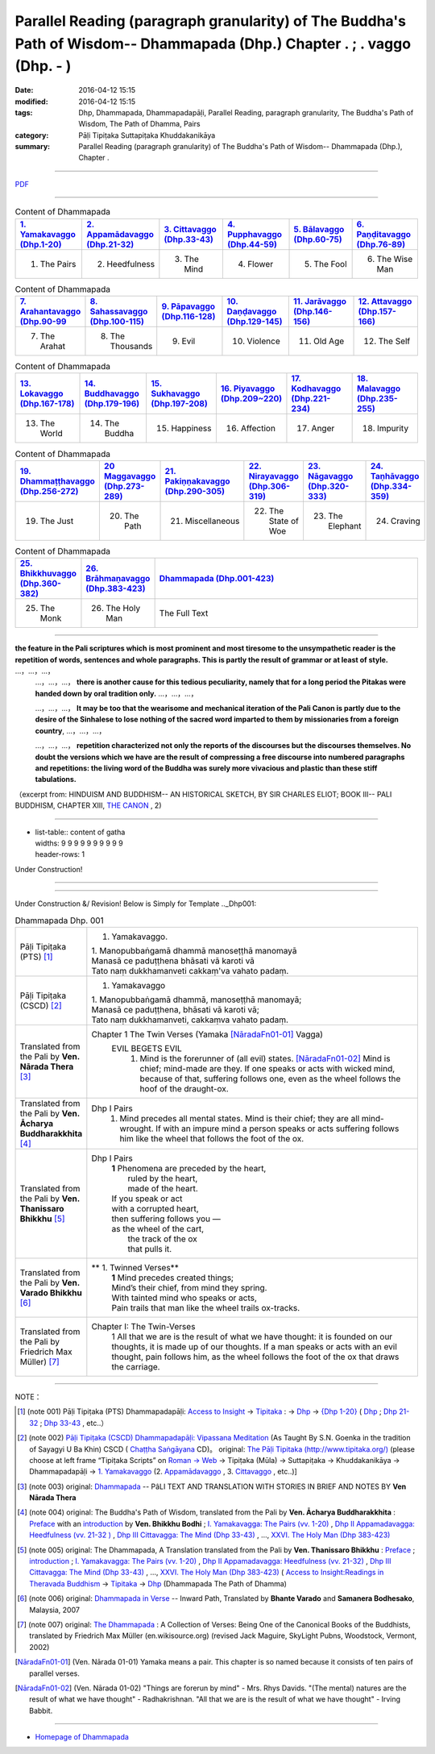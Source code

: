 Parallel Reading (paragraph granularity) of The Buddha's Path of Wisdom-- Dhammapada (Dhp.) Chapter  .      ;  .    vaggo  (Dhp.   -   )
#########################################################################################################################################

:date: 2016-04-12 15:15
:modified: 2016-04-12 15:15
:tags: Dhp, Dhammapada, Dhammapadapāḷi, Parallel Reading, paragraph granularity, The Buddha's Path of Wisdom, The Path of Dhamma, Pairs 
:category: Pāḷi Tipiṭaka Suttapiṭaka Khuddakanikāya
:summary: Parallel Reading (paragraph granularity) of The Buddha's Path of Wisdom-- Dhammapada (Dhp.), Chapter  .      

--------------

`PDF <../../../../../extra/pdf/dhp-contrast-reading-en-chap00.pdf>`__ 

--------------

.. list-table:: Content of Dhammapada
   :widths: 16 16 16 16 16 16 
   :header-rows: 1

   * - `1. Yamakavaggo (Dhp.1-20) <{filename}dhp-contrast-reading-en-chap01%en.rst>`__
     - `2. Appamādavaggo (Dhp.21-32) <{filename}dhp-contrast-reading-en-chap02%en.rst>`__
     - `3. Cittavaggo (Dhp.33-43) <{filename}dhp-contrast-reading-en-chap03%en.rst>`__
     - `4. Pupphavaggo (Dhp.44-59) <{filename}dhp-contrast-reading-en-chap04%en.rst>`__
     - `5. Bālavaggo (Dhp.60-75) <{filename}dhp-contrast-reading-en-chap05%en.rst>`__
     - `6. Paṇḍitavaggo (Dhp.76-89) <{filename}dhp-contrast-reading-en-chap06%en.rst>`__
   
   * - 1. The Pairs
     - 2. Heedfulness
     - 3. The Mind
     - 4. Flower
     - 5. The Fool
     - 6. The Wise Man
 
.. list-table:: Content of Dhammapada
   :widths: 16 16 16 16 16 16 
   :header-rows: 1

   * - `7. Arahantavaggo (Dhp.90-99 <{filename}dhp-contrast-reading-en-chap07%en.rst>`_
     - `8. Sahassavaggo (Dhp.100-115) <{filename}dhp-contrast-reading-en-chap08%en.rst>`_
     - `9. Pāpavaggo (Dhp.116-128) <{filename}dhp-contrast-reading-en-chap09%en.rst>`_
     - `10. Daṇḍavaggo (Dhp.129-145) <{filename}dhp-contrast-reading-en-chap10%en.rst>`_
     - `11. Jarāvaggo (Dhp.146-156) <{filename}dhp-contrast-reading-en-chap11%en.rst>`_
     - `12. Attavaggo (Dhp.157-166) <{filename}dhp-contrast-reading-en-chap12%en.rst>`_

   * - 7. The Arahat
     - 8. The Thousands
     - 9. Evil
     - 10. Violence
     - 11. Old Age
     - 12. The Self

.. list-table:: Content of Dhammapada
   :widths: 16 16 16 16 16 16 
   :header-rows: 1

   * - `13. Lokavaggo (Dhp.167-178) <{filename}dhp-contrast-reading-en-chap13%en.rst>`_
     - `14. Buddhavaggo (Dhp.179-196) <{filename}dhp-contrast-reading-en-chap14%en.rst>`_
     - `15. Sukhavaggo (Dhp.197-208) <{filename}dhp-contrast-reading-en-chap15%en.rst>`_
     - `16. Piyavaggo (Dhp.209~220) <{filename}dhp-contrast-reading-en-chap16%en.rst>`_
     - `17. Kodhavaggo (Dhp.221-234) <{filename}dhp-contrast-reading-en-chap17%en.rst>`_
     - `18. Malavaggo (Dhp.235-255) <{filename}dhp-contrast-reading-en-chap18%en.rst>`_

   * - 13. The World
     - 14. The Buddha
     - 15. Happiness
     - 16. Affection
     - 17. Anger
     - 18. Impurity

.. list-table:: Content of Dhammapada
   :widths: 16 16 16 16 16 16 
   :header-rows: 1

   * - `19. Dhammaṭṭhavaggo (Dhp.256-272) <{filename}dhp-contrast-reading-en-chap19%en.rst>`_
     - `20 Maggavaggo (Dhp.273-289) <{filename}dhp-contrast-reading-en-chap20%en.rst>`_
     - `21. Pakiṇṇakavaggo (Dhp.290-305) <{filename}dhp-contrast-reading-en-chap21%en.rst>`_
     - `22. Nirayavaggo (Dhp.306-319) <{filename}dhp-contrast-reading-en-chap22%en.rst>`_
     - `23. Nāgavaggo (Dhp.320-333) <{filename}dhp-contrast-reading-en-chap23%en.rst>`_
     - `24. Taṇhāvaggo (Dhp.334-359) <{filename}dhp-contrast-reading-en-chap24%en.rst>`_

   * - 19. The Just
     - 20. The Path
     - 21. Miscellaneous
     - 22. The State of Woe
     - 23. The Elephant
     - 24. Craving

.. list-table:: Content of Dhammapada
   :widths: 16 16 68
   :header-rows: 1

   * - `25. Bhikkhuvaggo (Dhp.360-382) <{filename}dhp-contrast-reading-en-chap25%en.rst>`_
     - `26. Brāhmaṇavaggo (Dhp.383-423) <{filename}dhp-contrast-reading-en-chap26%en.rst>`_
     - `Dhammapada (Dhp.001-423) <{filename}dhp-contrast-reading-en-full%en.rst>`__

   * - 25. The Monk
     - 26. The Holy Man
     - The Full Text

---------------------------

**the feature in the Pali scriptures which is most prominent and most tiresome to the unsympathetic reader is the repetition of words, sentences and whole paragraphs. This is partly the result of grammar or at least of style.** …，…，…，
    …，…，…， **there is another cause for this tedious peculiarity, namely that for a long period the Pitakas were handed down by oral tradition only.** …，…，…，

    …，…，…， **It may be too that the wearisome and mechanical iteration of the Pali Canon is partly due to the desire of the Sinhalese to lose nothing of the sacred word imparted to them by missionaries from a foreign country**, …，…，…，

    …，…，…， **repetition characterized not only the reports of the discourses but the discourses themselves. No doubt the versions which we have are the result of compressing a free discourse into numbered paragraphs and repetitions: the living word of the Buddha was surely more vivacious and plastic than these stiff tabulations.**

（excerpt from: HINDUISM AND BUDDHISM-- AN HISTORICAL SKETCH, BY SIR CHARLES ELIOT; BOOK III-- PALI BUDDHISM, CHAPTER XIII, `THE CANON <http://www.gutenberg.org/files/15255/15255-h/15255-h.htm#page275>`__ , 2)

-----------------------------

- | list-table:: content of gatha
  | widths: 9 9 9 9 9 9 9 9 9 9 
  | header-rows: 1

Under Construction!

--------------

.. raw:: html 

  This parallel Reading (paragraph granularity) including following versions, please choose the options you want to parallel-read:
  (The editor should appreciate the Dhamma friend-- <strong><a href="https://siongui.github.io/zh/pages/siong-ui-te.html">Siong-Ui Te</a></strong> who provides the supporting script)
  
  <div id="option-contrast-reading"></div>

------------------------------------------

Under Construction &/ Revision!
Below is Simply for Template 
.._Dhp001:

.. list-table:: Dhammapada Dhp. 001
   :widths: 15 75
   :header-rows: 0
   :class: contrast-reading-table

   * - Pāḷi Tipiṭaka (PTS) [1]_
     - 1. Yamakavaggo. 

       | 1. Manopubbaṅgamā dhammā manoseṭṭhā manomayā
       | Manasā ce paduṭṭhena bhāsati vā karoti vā
       | Tato naṃ dukkhamanveti cakkaṃ'va vahato padaṃ.

   * - Pāḷi Tipiṭaka (CSCD) [2]_
     - 1. Yamakavaggo

       | 1. Manopubbaṅgamā  dhammā, manoseṭṭhā manomayā;
       | Manasā ce paduṭṭhena, bhāsati vā karoti vā;
       | Tato naṃ dukkhamanveti, cakkaṃva vahato padaṃ.

   * - Translated from the Pali by **Ven. Nārada Thera** [3]_
     - Chapter 1 The Twin Verses (Yamaka [NāradaFn01-01]_  Vagga)
        EVIL BEGETS EVIL
         1. Mind is the forerunner of (all evil) states.  [NāradaFn01-02]_ Mind is chief; mind-made are they. If one speaks or acts with wicked mind, because of that, suffering follows one, even as the wheel follows the hoof of the draught-ox.

   * - Translated from the Pali by **Ven. Ācharya Buddharakkhita** [4]_
     - Dhp I Pairs
        1. Mind precedes all mental states. Mind is their chief; they are all mind-wrought. If with an impure mind a person speaks or acts suffering follows him like the wheel that follows the foot of the ox.

   * - Translated from the Pali by **Ven. Thanissaro Bhikkhu** [5]_
     - Dhp I Pairs
        | **1** Phenomena are preceded by the heart,
        |            ruled by the heart,
        |            made of the heart.
        | If you speak or act
        | with a corrupted heart,
        | then suffering follows you —
        | as the wheel of the cart,
        |      the track of the ox
        |      that pulls it.

   * - Translated from the Pali by **Ven. Varado Bhikkhu** [6]_
     - **  1. Twinned Verses** 
        | **1**  Mind precedes created things;
        | Mind’s their chief, from mind they spring.
        | With tainted mind who speaks or acts,
        | Pain trails that man like the wheel trails ox-tracks.
     
   * - Translated from the Pali by Friedrich Max Müller) [7]_
     - Chapter I: The Twin-Verses
        1 All that we are is the result of what we have thought: it is founded on our thoughts, it is made up of our thoughts. If a man speaks or acts with an evil thought, pain follows him, as the wheel follows the foot of the ox that draws the carriage.

------------------------------------------

NOTE：

.. [1] (note 001) Pāḷi Tipiṭaka (PTS) Dhammapadapāḷi: `Access to Insight <http://www.accesstoinsight.org/>`__ → `Tipitaka <http://www.accesstoinsight.org/tipitaka/index.html>`__ : → `Dhp <http://www.accesstoinsight.org/tipitaka/kn/dhp/index.html>`__ → `{Dhp 1-20} <http://www.accesstoinsight.org/tipitaka/sltp/Dhp_utf8.html#v.1>`__ ( `Dhp <http://www.accesstoinsight.org/tipitaka/sltp/Dhp_utf8.html>`__ ; `Dhp 21-32 <http://www.accesstoinsight.org/tipitaka/sltp/Dhp_utf8.html#v.21>`__ ; `Dhp 33-43 <http://www.accesstoinsight.org/tipitaka/sltp/Dhp_utf8.html#v.33>`__  , etc..）

.. [2] (note 002)  `Pāḷi Tipiṭaka (CSCD) Dhammapadapāḷi: Vipassana Meditation <http://www.dhamma.org/>`__  (As Taught By S.N. Goenka in the tradition of Sayagyi U Ba Khin) CSCD ( `Chaṭṭha Saṅgāyana <http://www.tipitaka.org/chattha>`__ CD)。 original: `The Pāḷi Tipitaka (http://www.tipitaka.org/) <http://www.tipitaka.org/>`__ (please choose at left frame “Tipiṭaka Scripts” on `Roman → Web <http://www.tipitaka.org/romn/>`__ → Tipiṭaka (Mūla) → Suttapiṭaka → Khuddakanikāya → Dhammapadapāḷi → `1. Yamakavaggo <http://www.tipitaka.org/romn/cscd/s0502m.mul0.xml>`__  (2. `Appamādavaggo <http://www.tipitaka.org/romn/cscd/s0502m.mul1.xml>`__ , 3. `Cittavaggo <http://www.tipitaka.org/romn/cscd/s0502m.mul2.xml>`__ , etc..)]

.. [3] (note 003) original: `Dhammapada <http://metta.lk/english/Narada/index.htm>`__ -- PâLI TEXT AND TRANSLATION WITH STORIES IN BRIEF AND NOTES BY **Ven Nārada Thera**

.. [4] (note 004) original: The Buddha's Path of Wisdom, translated from the Pali by **Ven. Ācharya Buddharakkhita** : `Preface <http://www.accesstoinsight.org/tipitaka/kn/dhp/dhp.intro.budd.html#preface>`__ with an `introduction <http://www.accesstoinsight.org/tipitaka/kn/dhp/dhp.intro.budd.html#intro>`__ by **Ven. Bhikkhu Bodhi** ; `I. Yamakavagga: The Pairs (vv. 1-20) <http://www.accesstoinsight.org/tipitaka/kn/dhp/dhp.01.budd.html>`__ , `Dhp II Appamadavagga: Heedfulness (vv. 21-32 ) <http://www.accesstoinsight.org/tipitaka/kn/dhp/dhp.02.budd.html>`__ , `Dhp III Cittavagga: The Mind (Dhp 33-43) <http://www.accesstoinsight.org/tipitaka/kn/dhp/dhp.03.budd.html>`__ , ..., `XXVI. The Holy Man (Dhp 383-423) <http://www.accesstoinsight.org/tipitaka/kn/dhp/dhp.26.budd.html>`__ 

.. [5] (note 005) original: The Dhammapada, A Translation translated from the Pali by **Ven. Thanissaro Bhikkhu** : `Preface <http://www.accesstoinsight.org/tipitaka/kn/dhp/dhp.intro.than.html#preface>`__ ; `introduction <http://www.accesstoinsight.org/tipitaka/kn/dhp/dhp.intro.than.html#intro>`__ ; `I. Yamakavagga: The Pairs (vv. 1-20) <http://www.accesstoinsight.org/tipitaka/kn/dhp/dhp.01.than.html>`__ , `Dhp II Appamadavagga: Heedfulness (vv. 21-32) <http://www.accesstoinsight.org/tipitaka/kn/dhp/dhp.02.than.html>`__ , `Dhp III Cittavagga: The Mind (Dhp 33-43) <http://www.accesstoinsight.org/tipitaka/kn/dhp/dhp.03.than.html>`__ , ..., `XXVI. The Holy Man (Dhp 383-423) <http://www.accesstoinsight.org/tipitaka/kn/dhp/dhp.26.than.html>`__  ( `Access to Insight:Readings in Theravada Buddhism <http://www.accesstoinsight.org/>`__ → `Tipitaka <http://www.accesstoinsight.org/tipitaka/index.html>`__ → `Dhp <http://www.accesstoinsight.org/tipitaka/kn/dhp/index.html>`__ (Dhammapada The Path of Dhamma)

.. [6] (note 006) original: `Dhammapada in Verse <http://www.suttas.net/english/suttas/khuddaka-nikaya/dhammapada/index.php>`__ -- Inward Path, Translated by **Bhante Varado** and **Samanera Bodhesako**, Malaysia, 2007

.. [7] (note 007) original: `The Dhammapada <https://en.wikisource.org/wiki/Dhammapada_(Muller)>`__ : A Collection of Verses: Being One of the Canonical Books of the Buddhists, translated by Friedrich Max Müller (en.wikisource.org) (revised Jack Maguire, SkyLight Pubns, Woodstock, Vermont, 2002)

.. [NāradaFn01-01]  (Ven. Nārada 01-01) Yamaka means a pair. This chapter is so named because it consists of ten pairs of parallel verses.

.. [NāradaFn01-02]  (Ven. Nārada 01-02) "Things are forerun by mind" - Mrs. Rhys Davids. "(The mental) natures are the result of what we have thought" - Radhakrishnan. "All that we are is the result of what we have thought" - Irving Babbit.

--------------

- `Homepage of Dhammapada <{filename}dhp-en-ref%en.rst>`__
